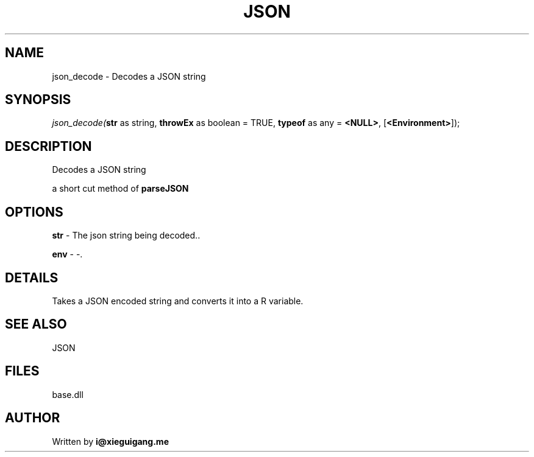.\" man page create by R# package system.
.TH JSON 4 2000-Jan "json_decode" "json_decode"
.SH NAME
json_decode \- Decodes a JSON string
.SH SYNOPSIS
\fIjson_decode(\fBstr\fR as string, 
\fBthrowEx\fR as boolean = TRUE, 
\fBtypeof\fR as any = \fB<NULL>\fR, 
[\fB<Environment>\fR]);\fR
.SH DESCRIPTION
.PP
Decodes a JSON string
 
 a short cut method of \fBparseJSON\fR
.PP
.SH OPTIONS
.PP
\fBstr\fB \fR\- The json string being decoded.. 
.PP
.PP
\fBenv\fB \fR\- -. 
.PP
.SH DETAILS
.PP
Takes a JSON encoded string and converts it into a R variable.
.PP
.SH SEE ALSO
JSON
.SH FILES
.PP
base.dll
.PP
.SH AUTHOR
Written by \fBi@xieguigang.me\fR
